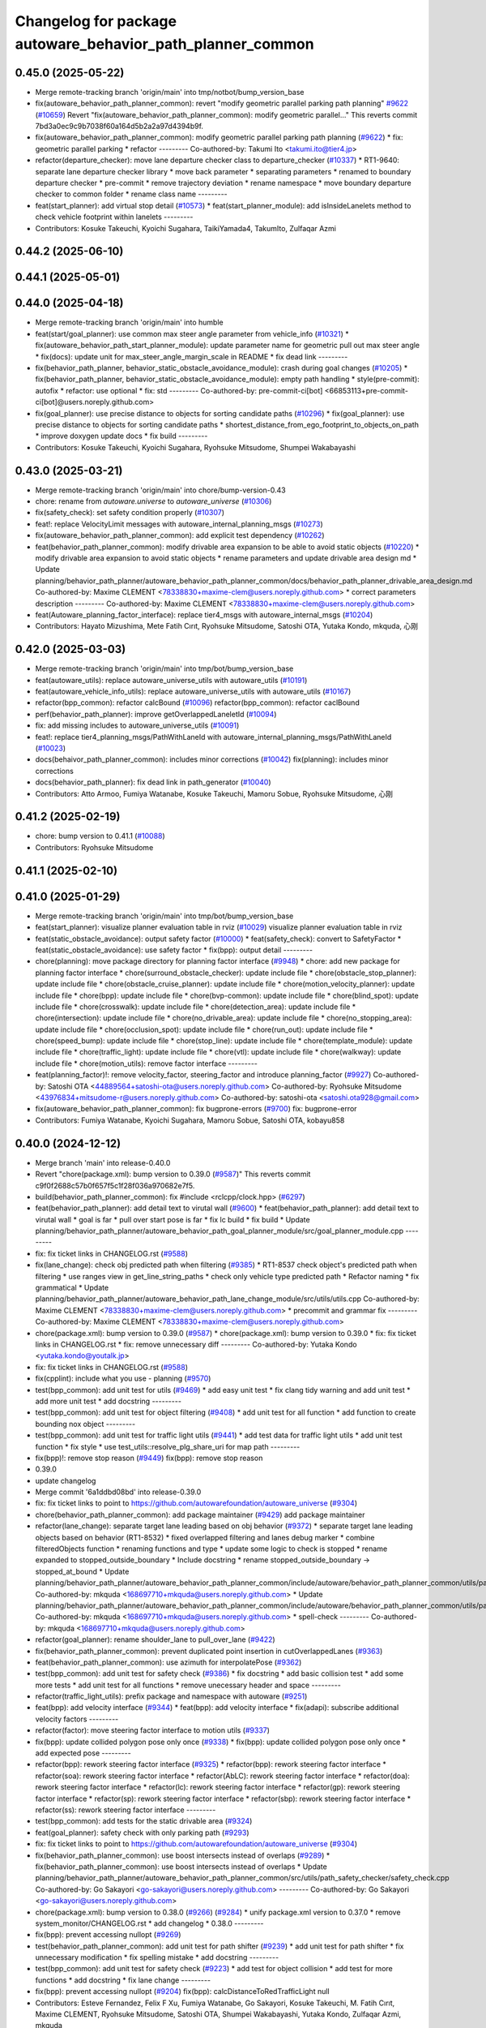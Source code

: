 ^^^^^^^^^^^^^^^^^^^^^^^^^^^^^^^^^^^^^^^^^^^^^^^^^^^^^^^^^^^
Changelog for package autoware_behavior_path_planner_common
^^^^^^^^^^^^^^^^^^^^^^^^^^^^^^^^^^^^^^^^^^^^^^^^^^^^^^^^^^^

0.45.0 (2025-05-22)
-------------------
* Merge remote-tracking branch 'origin/main' into tmp/notbot/bump_version_base
* fix(autoware_behavior_path_planner_common): revert "modify geometric parallel parking path planning" `#9622 <https://github.com/autowarefoundation/autoware_universe/issues/9622>`_ (`#10659 <https://github.com/autowarefoundation/autoware_universe/issues/10659>`_)
  Revert "fix(autoware_behavior_path_planner_common): modify geometric parallel…"
  This reverts commit 7bd3a0ec9c9b7038f60a164d5b2a2a97d4394b9f.
* fix(autoware_behavior_path_planner_common): modify geometric parallel parking path planning (`#9622 <https://github.com/autowarefoundation/autoware_universe/issues/9622>`_)
  * fix: geometric parallel parking
  * refactor
  ---------
  Co-authored-by: Takumi Ito <takumi.ito@tier4.jp>
* refactor(departure_checker): move lane departure checker class to departure_checker  (`#10337 <https://github.com/autowarefoundation/autoware_universe/issues/10337>`_)
  * RT1-9640: separate lane departure checker library
  * move back parameter
  * separating parameters
  * renamed to boundary departure checker
  * pre-commit
  * remove trajectory deviation
  * rename namespace
  * move boundary departure checker to common folder
  * rename class name
  ---------
* feat(start_planner): add virtual stop detail (`#10573 <https://github.com/autowarefoundation/autoware_universe/issues/10573>`_)
  * feat(start_planner_module): add isInsideLanelets method to check vehicle footprint within lanelets
  ---------
* Contributors: Kosuke Takeuchi, Kyoichi Sugahara, TaikiYamada4, TakumIto, Zulfaqar Azmi

0.44.2 (2025-06-10)
-------------------

0.44.1 (2025-05-01)
-------------------

0.44.0 (2025-04-18)
-------------------
* Merge remote-tracking branch 'origin/main' into humble
* feat(start/goal_planner): use common max steer angle parameter from vehicle_info (`#10321 <https://github.com/autowarefoundation/autoware_universe/issues/10321>`_)
  * fix(autoware_behavior_path_start_planner_module): update parameter name for geometric pull out max steer angle
  * fix(docs): update unit for max_steer_angle_margin_scale in README
  * fix dead link
  ---------
* fix(behavior_path_planner, behavior_static_obstacle_avoidance_module): crash during goal changes (`#10205 <https://github.com/autowarefoundation/autoware_universe/issues/10205>`_)
  * fix(behavior_path_planner, behavior_static_obstacle_avoidance_module): empty path handling
  * style(pre-commit): autofix
  * refactor: use optional
  * fix: std
  ---------
  Co-authored-by: pre-commit-ci[bot] <66853113+pre-commit-ci[bot]@users.noreply.github.com>
* fix(goal_planner): use precise distance to objects for sorting candidate paths (`#10296 <https://github.com/autowarefoundation/autoware_universe/issues/10296>`_)
  * fix(goal_planner): use precise distance to objects for sorting candidate paths
  * shortest_distance_from_ego_footprint_to_objects_on_path
  * improve doxygen
  update docs
  * fix build
  ---------
* Contributors: Kosuke Takeuchi, Kyoichi Sugahara, Ryohsuke Mitsudome, Shumpei Wakabayashi

0.43.0 (2025-03-21)
-------------------
* Merge remote-tracking branch 'origin/main' into chore/bump-version-0.43
* chore: rename from `autoware.universe` to `autoware_universe` (`#10306 <https://github.com/autowarefoundation/autoware_universe/issues/10306>`_)
* fix(safety_check): set safety condition properly (`#10307 <https://github.com/autowarefoundation/autoware_universe/issues/10307>`_)
* feat!: replace VelocityLimit messages with autoware_internal_planning_msgs (`#10273 <https://github.com/autowarefoundation/autoware_universe/issues/10273>`_)
* fix(autoware_behavior_path_planner_common): add explicit test dependency (`#10262 <https://github.com/autowarefoundation/autoware_universe/issues/10262>`_)
* feat(behavior_path_planner_common): modify drivable area expansion to be able to avoid static objects (`#10220 <https://github.com/autowarefoundation/autoware_universe/issues/10220>`_)
  * modify drivable area expansion to avoid static objects
  * rename parameters and update drivable area design md
  * Update planning/behavior_path_planner/autoware_behavior_path_planner_common/docs/behavior_path_planner_drivable_area_design.md
  Co-authored-by: Maxime CLEMENT <78338830+maxime-clem@users.noreply.github.com>
  * correct parameters description
  ---------
  Co-authored-by: Maxime CLEMENT <78338830+maxime-clem@users.noreply.github.com>
* feat(Autoware_planning_factor_interface): replace tier4_msgs with autoware_internal_msgs (`#10204 <https://github.com/autowarefoundation/autoware_universe/issues/10204>`_)
* Contributors: Hayato Mizushima, Mete Fatih Cırıt, Ryohsuke Mitsudome, Satoshi OTA, Yutaka Kondo, mkquda, 心刚

0.42.0 (2025-03-03)
-------------------
* Merge remote-tracking branch 'origin/main' into tmp/bot/bump_version_base
* feat(autoware_utils): replace autoware_universe_utils with autoware_utils  (`#10191 <https://github.com/autowarefoundation/autoware_universe/issues/10191>`_)
* feat(autoware_vehicle_info_utils): replace autoware_universe_utils with autoware_utils (`#10167 <https://github.com/autowarefoundation/autoware_universe/issues/10167>`_)
* refactor(bpp_common): refactor calcBound (`#10096 <https://github.com/autowarefoundation/autoware_universe/issues/10096>`_)
  refactor(bpp_common): refactor caclBound
* perf(behavior_path_planner): improve getOverlappedLaneletId (`#10094 <https://github.com/autowarefoundation/autoware_universe/issues/10094>`_)
* fix: add missing includes to autoware_universe_utils (`#10091 <https://github.com/autowarefoundation/autoware_universe/issues/10091>`_)
* feat!: replace tier4_planning_msgs/PathWithLaneId with autoware_internal_planning_msgs/PathWithLaneId (`#10023 <https://github.com/autowarefoundation/autoware_universe/issues/10023>`_)
* docs(behaivor_path_planner_common): includes minor corrections (`#10042 <https://github.com/autowarefoundation/autoware_universe/issues/10042>`_)
  fix(planning): includes minor corrections
* docs(behavior_path_planner): fix dead link in path_generator (`#10040 <https://github.com/autowarefoundation/autoware_universe/issues/10040>`_)
* Contributors: Atto Armoo, Fumiya Watanabe, Kosuke Takeuchi, Mamoru Sobue, Ryohsuke Mitsudome, 心刚

0.41.2 (2025-02-19)
-------------------
* chore: bump version to 0.41.1 (`#10088 <https://github.com/autowarefoundation/autoware_universe/issues/10088>`_)
* Contributors: Ryohsuke Mitsudome

0.41.1 (2025-02-10)
-------------------

0.41.0 (2025-01-29)
-------------------
* Merge remote-tracking branch 'origin/main' into tmp/bot/bump_version_base
* feat(start_planner): visualize planner evaluation table in rviz (`#10029 <https://github.com/autowarefoundation/autoware_universe/issues/10029>`_)
  visualize planner evaluation table in rviz
* feat(static_obstacle_avoidance): output safety factor (`#10000 <https://github.com/autowarefoundation/autoware_universe/issues/10000>`_)
  * feat(safety_check): convert to SafetyFactor
  * feat(static_obstacle_avoidance): use safety factor
  * fix(bpp): output detail
  ---------
* chore(planning): move package directory for planning factor interface (`#9948 <https://github.com/autowarefoundation/autoware_universe/issues/9948>`_)
  * chore: add new package for planning factor interface
  * chore(surround_obstacle_checker): update include file
  * chore(obstacle_stop_planner): update include file
  * chore(obstacle_cruise_planner): update include file
  * chore(motion_velocity_planner): update include file
  * chore(bpp): update include file
  * chore(bvp-common): update include file
  * chore(blind_spot): update include file
  * chore(crosswalk): update include file
  * chore(detection_area): update include file
  * chore(intersection): update include file
  * chore(no_drivable_area): update include file
  * chore(no_stopping_area): update include file
  * chore(occlusion_spot): update include file
  * chore(run_out): update include file
  * chore(speed_bump): update include file
  * chore(stop_line): update include file
  * chore(template_module): update include file
  * chore(traffic_light): update include file
  * chore(vtl): update include file
  * chore(walkway): update include file
  * chore(motion_utils): remove factor interface
  ---------
* feat(planning_factor)!: remove velocity_factor, steering_factor and introduce planning_factor (`#9927 <https://github.com/autowarefoundation/autoware_universe/issues/9927>`_)
  Co-authored-by: Satoshi OTA <44889564+satoshi-ota@users.noreply.github.com>
  Co-authored-by: Ryohsuke Mitsudome <43976834+mitsudome-r@users.noreply.github.com>
  Co-authored-by: satoshi-ota <satoshi.ota928@gmail.com>
* fix(autoware_behavior_path_planner_common): fix bugprone-errors (`#9700 <https://github.com/autowarefoundation/autoware_universe/issues/9700>`_)
  fix: bugprone-error
* Contributors: Fumiya Watanabe, Kyoichi Sugahara, Mamoru Sobue, Satoshi OTA, kobayu858

0.40.0 (2024-12-12)
-------------------
* Merge branch 'main' into release-0.40.0
* Revert "chore(package.xml): bump version to 0.39.0 (`#9587 <https://github.com/autowarefoundation/autoware_universe/issues/9587>`_)"
  This reverts commit c9f0f2688c57b0f657f5c1f28f036a970682e7f5.
* build(behavior_path_planner_common): fix #include <rclcpp/clock.hpp> (`#6297 <https://github.com/autowarefoundation/autoware_universe/issues/6297>`_)
* feat(behavior_path_planner): add detail text to virutal wall (`#9600 <https://github.com/autowarefoundation/autoware_universe/issues/9600>`_)
  * feat(behavior_path_planner): add detail text to virutal wall
  * goal is far
  * pull over start pose is far
  * fix lc build
  * fix build
  * Update planning/behavior_path_planner/autoware_behavior_path_goal_planner_module/src/goal_planner_module.cpp
  ---------
* fix: fix ticket links in CHANGELOG.rst (`#9588 <https://github.com/autowarefoundation/autoware_universe/issues/9588>`_)
* fix(lane_change): check obj predicted path when filtering (`#9385 <https://github.com/autowarefoundation/autoware_universe/issues/9385>`_)
  * RT1-8537 check object's predicted path when filtering
  * use ranges view in get_line_string_paths
  * check only vehicle type predicted path
  * Refactor naming
  * fix grammatical
  * Update planning/behavior_path_planner/autoware_behavior_path_lane_change_module/src/utils/utils.cpp
  Co-authored-by: Maxime CLEMENT <78338830+maxime-clem@users.noreply.github.com>
  * precommit and grammar fix
  ---------
  Co-authored-by: Maxime CLEMENT <78338830+maxime-clem@users.noreply.github.com>
* chore(package.xml): bump version to 0.39.0 (`#9587 <https://github.com/autowarefoundation/autoware_universe/issues/9587>`_)
  * chore(package.xml): bump version to 0.39.0
  * fix: fix ticket links in CHANGELOG.rst
  * fix: remove unnecessary diff
  ---------
  Co-authored-by: Yutaka Kondo <yutaka.kondo@youtalk.jp>
* fix: fix ticket links in CHANGELOG.rst (`#9588 <https://github.com/autowarefoundation/autoware_universe/issues/9588>`_)
* fix(cpplint): include what you use - planning (`#9570 <https://github.com/autowarefoundation/autoware_universe/issues/9570>`_)
* test(bpp_common): add unit test for utils (`#9469 <https://github.com/autowarefoundation/autoware_universe/issues/9469>`_)
  * add easy unit test
  * fix clang tidy warning and add unit test
  * add more unit test
  * add docstring
  ---------
* test(bpp_common): add unit test for object filtering (`#9408 <https://github.com/autowarefoundation/autoware_universe/issues/9408>`_)
  * add unit test for all function
  * add function to create bounding nox object
  ---------
* test(bpp_common): add unit test for traffic light utils (`#9441 <https://github.com/autowarefoundation/autoware_universe/issues/9441>`_)
  * add test data for traffic light utils
  * add unit test function
  * fix style
  * use test_utils::resolve_plg_share_uri for map path
  ---------
* fix(bpp)!: remove stop reason (`#9449 <https://github.com/autowarefoundation/autoware_universe/issues/9449>`_)
  fix(bpp): remove stop reason
* 0.39.0
* update changelog
* Merge commit '6a1ddbd08bd' into release-0.39.0
* fix: fix ticket links to point to https://github.com/autowarefoundation/autoware_universe (`#9304 <https://github.com/autowarefoundation/autoware_universe/issues/9304>`_)
* chore(behavior_path_planner_common): add package maintainer (`#9429 <https://github.com/autowarefoundation/autoware_universe/issues/9429>`_)
  add package maintainer
* refactor(lane_change): separate target lane leading based on obj behavior (`#9372 <https://github.com/autowarefoundation/autoware_universe/issues/9372>`_)
  * separate target lane leading objects based on behavior (RT1-8532)
  * fixed overlapped filtering and lanes debug marker
  * combine filteredObjects function
  * renaming functions and type
  * update some logic to check is stopped
  * rename expanded to stopped_outside_boundary
  * Include docstring
  * rename stopped_outside_boundary → stopped_at_bound
  * Update planning/behavior_path_planner/autoware_behavior_path_planner_common/include/autoware/behavior_path_planner_common/utils/path_safety_checker/objects_filtering.hpp
  Co-authored-by: mkquda <168697710+mkquda@users.noreply.github.com>
  * Update planning/behavior_path_planner/autoware_behavior_path_planner_common/include/autoware/behavior_path_planner_common/utils/path_safety_checker/objects_filtering.hpp
  Co-authored-by: mkquda <168697710+mkquda@users.noreply.github.com>
  * spell-check
  ---------
  Co-authored-by: mkquda <168697710+mkquda@users.noreply.github.com>
* refactor(goal_planner): rename shoulder_lane to pull_over_lane (`#9422 <https://github.com/autowarefoundation/autoware_universe/issues/9422>`_)
* fix(behavior_path_planner_common): prevent duplicated point insertion in cutOverlappedLanes (`#9363 <https://github.com/autowarefoundation/autoware_universe/issues/9363>`_)
* feat(behavior_path_planner_common): use azimuth for interpolatePose (`#9362 <https://github.com/autowarefoundation/autoware_universe/issues/9362>`_)
* test(bpp_common): add unit test for safety check (`#9386 <https://github.com/autowarefoundation/autoware_universe/issues/9386>`_)
  * fix docstring
  * add basic collision test
  * add some more tests
  * add unit test for all functions
  * remove unecessary header and space
  ---------
* refactor(traffic_light_utils): prefix package and namespace with autoware (`#9251 <https://github.com/autowarefoundation/autoware_universe/issues/9251>`_)
* feat(bpp): add velocity interface (`#9344 <https://github.com/autowarefoundation/autoware_universe/issues/9344>`_)
  * feat(bpp): add velocity interface
  * fix(adapi): subscribe additional velocity factors
  ---------
* refactor(factor): move steering factor interface to motion utils (`#9337 <https://github.com/autowarefoundation/autoware_universe/issues/9337>`_)
* fix(bpp): update collided polygon pose only once (`#9338 <https://github.com/autowarefoundation/autoware_universe/issues/9338>`_)
  * fix(bpp): update collided polygon pose only once
  * add expected pose
  ---------
* refactor(bpp): rework steering factor interface (`#9325 <https://github.com/autowarefoundation/autoware_universe/issues/9325>`_)
  * refactor(bpp): rework steering factor interface
  * refactor(soa): rework steering factor interface
  * refactor(AbLC): rework steering factor interface
  * refactor(doa): rework steering factor interface
  * refactor(lc): rework steering factor interface
  * refactor(gp): rework steering factor interface
  * refactor(sp): rework steering factor interface
  * refactor(sbp): rework steering factor interface
  * refactor(ss): rework steering factor interface
  ---------
* test(bpp_common): add tests for the static drivable area (`#9324 <https://github.com/autowarefoundation/autoware_universe/issues/9324>`_)
* feat(goal_planner): safety check with only parking path (`#9293 <https://github.com/autowarefoundation/autoware_universe/issues/9293>`_)
* fix: fix ticket links to point to https://github.com/autowarefoundation/autoware_universe (`#9304 <https://github.com/autowarefoundation/autoware_universe/issues/9304>`_)
* fix(behavior_path_planner_common): use boost intersects instead of overlaps (`#9289 <https://github.com/autowarefoundation/autoware_universe/issues/9289>`_)
  * fix(behavior_path_planner_common): use boost intersects instead of overlaps
  * Update planning/behavior_path_planner/autoware_behavior_path_planner_common/src/utils/path_safety_checker/safety_check.cpp
  Co-authored-by: Go Sakayori <go-sakayori@users.noreply.github.com>
  ---------
  Co-authored-by: Go Sakayori <go-sakayori@users.noreply.github.com>
* chore(package.xml): bump version to 0.38.0 (`#9266 <https://github.com/autowarefoundation/autoware_universe/issues/9266>`_) (`#9284 <https://github.com/autowarefoundation/autoware_universe/issues/9284>`_)
  * unify package.xml version to 0.37.0
  * remove system_monitor/CHANGELOG.rst
  * add changelog
  * 0.38.0
  ---------
* fix(bpp): prevent accessing nullopt (`#9269 <https://github.com/autowarefoundation/autoware_universe/issues/9269>`_)
* test(behavior_path_planner_common): add unit test for path shifter (`#9239 <https://github.com/autowarefoundation/autoware_universe/issues/9239>`_)
  * add unit test for path shifter
  * fix unnecessary modification
  * fix spelling mistake
  * add docstring
  ---------
* test(bpp_common): add unit test for safety check (`#9223 <https://github.com/autowarefoundation/autoware_universe/issues/9223>`_)
  * add test for object collision
  * add test for more functions
  * add docstring
  * fix lane change
  ---------
* fix(bpp): prevent accessing nullopt (`#9204 <https://github.com/autowarefoundation/autoware_universe/issues/9204>`_)
  fix(bpp): calcDistanceToRedTrafficLight null
* Contributors: Esteve Fernandez, Felix F Xu, Fumiya Watanabe, Go Sakayori, Kosuke Takeuchi, M. Fatih Cırıt, Maxime CLEMENT, Ryohsuke Mitsudome, Satoshi OTA, Shumpei Wakabayashi, Yutaka Kondo, Zulfaqar Azmi, mkquda

0.39.0 (2024-11-25)
-------------------
* Merge commit '6a1ddbd08bd' into release-0.39.0
* fix: fix ticket links to point to https://github.com/autowarefoundation/autoware_universe (`#9304 <https://github.com/autowarefoundation/autoware_universe/issues/9304>`_)
* feat(goal_planner): safety check with only parking path (`#9293 <https://github.com/autowarefoundation/autoware_universe/issues/9293>`_)
* fix: fix ticket links to point to https://github.com/autowarefoundation/autoware_universe (`#9304 <https://github.com/autowarefoundation/autoware_universe/issues/9304>`_)
* fix(behavior_path_planner_common): use boost intersects instead of overlaps (`#9289 <https://github.com/autowarefoundation/autoware_universe/issues/9289>`_)
  * fix(behavior_path_planner_common): use boost intersects instead of overlaps
  * Update planning/behavior_path_planner/autoware_behavior_path_planner_common/src/utils/path_safety_checker/safety_check.cpp
  Co-authored-by: Go Sakayori <go-sakayori@users.noreply.github.com>
  ---------
  Co-authored-by: Go Sakayori <go-sakayori@users.noreply.github.com>
* chore(package.xml): bump version to 0.38.0 (`#9266 <https://github.com/autowarefoundation/autoware_universe/issues/9266>`_) (`#9284 <https://github.com/autowarefoundation/autoware_universe/issues/9284>`_)
  * unify package.xml version to 0.37.0
  * remove system_monitor/CHANGELOG.rst
  * add changelog
  * 0.38.0
  ---------
* fix(bpp): prevent accessing nullopt (`#9269 <https://github.com/autowarefoundation/autoware_universe/issues/9269>`_)
* test(behavior_path_planner_common): add unit test for path shifter (`#9239 <https://github.com/autowarefoundation/autoware_universe/issues/9239>`_)
  * add unit test for path shifter
  * fix unnecessary modification
  * fix spelling mistake
  * add docstring
  ---------
* test(bpp_common): add unit test for safety check (`#9223 <https://github.com/autowarefoundation/autoware_universe/issues/9223>`_)
  * add test for object collision
  * add test for more functions
  * add docstring
  * fix lane change
  ---------
* fix(bpp): prevent accessing nullopt (`#9204 <https://github.com/autowarefoundation/autoware_universe/issues/9204>`_)
  fix(bpp): calcDistanceToRedTrafficLight null
* Contributors: Esteve Fernandez, Go Sakayori, Kosuke Takeuchi, Shumpei Wakabayashi, Yutaka Kondo

0.38.0 (2024-11-08)
-------------------
* unify package.xml version to 0.37.0
* fix(traffic_light_utils): prevent accessing nullopt (`#9163 <https://github.com/autowarefoundation/autoware_universe/issues/9163>`_)
* fix(behavior_path_planner, behavior_velocity_planner): fix to not read invalid ID (`#9103 <https://github.com/autowarefoundation/autoware_universe/issues/9103>`_)
  * fix(behavior_path_planner, behavior_velocity_planner): fix to not read invalid ID
  * style(pre-commit): autofix
  * fix typo
  * fix(behavior_path_planner, behavior_velocity_planner): fix typo and indentation
  ---------
  Co-authored-by: pre-commit-ci[bot] <66853113+pre-commit-ci[bot]@users.noreply.github.com>
* feat(autoware_test_utils): move test_map, add launcher for test_map (`#9045 <https://github.com/autowarefoundation/autoware_universe/issues/9045>`_)
* test(bpp_common): add test for path utils (`#9122 <https://github.com/autowarefoundation/autoware_universe/issues/9122>`_)
  * add test file for path utils
  * fix
  * add tests for map irrelevant function
  * add test for getUnshiftedEgoPose
  * add docstring and remove unneccesary function
  ---------
* feat(test_utils): add simple path with lane id generator (`#9113 <https://github.com/autowarefoundation/autoware_universe/issues/9113>`_)
  * add simple path with lane id generator
  * chnage to explicit template
  * fix
  * add static cast
  * remove header file
  ---------
* feat(lane_change): add unit test for normal lane change class (RT1-7970) (`#9090 <https://github.com/autowarefoundation/autoware_universe/issues/9090>`_)
  * RT1-7970 testing base class
  * additional test
  * Added update lanes
  * check path generation
  * check is lane change required
  * fix PRs comment
  ---------
* test(bpp_common): add test for objects filtering except for lanelet using functions (`#9049 <https://github.com/autowarefoundation/autoware_universe/issues/9049>`_)
  * add test for objects filtering except for lanelet using functions
  * remove unnecessary include file
  * add doxygen
  ---------
* refactor(object_recognition_utils): add autoware prefix to object_recognition_utils (`#8946 <https://github.com/autowarefoundation/autoware_universe/issues/8946>`_)
* refactor(bpp_common, motion_utils): move path shifter util functions to autoware::motion_utils (`#9081 <https://github.com/autowarefoundation/autoware_universe/issues/9081>`_)
  * remove unused function
  * mover path shifter utils function to autoware motion utils
  * minor change in license header
  * fix warning message
  * remove header file
  ---------
* test(bpp_common): add test for occupancy grid based collision detector (`#9066 <https://github.com/autowarefoundation/autoware_universe/issues/9066>`_)
  * add test for occupancy grid based collision detector
  * remove unnnecessary header
  * fix
  * change map resolution and corresponding index
  ---------
* test(bpp_common): add test for parking departure utils (`#9055 <https://github.com/autowarefoundation/autoware_universe/issues/9055>`_)
  * add test for parking departure utils
  * fix
  * fix typo
  * use EXPECT_DOUBLE_EQ instead of EXPECT_NEAR
  ---------
* test(bpp_common): add test for object related functions (`#9062 <https://github.com/autowarefoundation/autoware_universe/issues/9062>`_)
  * add test for object related functions
  * use EXPECT_DOUBLE_EQ instead of EXPECT_NEAR
  * fix build error
  ---------
* test(bpp_common): add test for footprint (`#9056 <https://github.com/autowarefoundation/autoware_universe/issues/9056>`_)
  add test for footprint
* refactor(lane_change): refactor get_lane_change_lanes function (`#9044 <https://github.com/autowarefoundation/autoware_universe/issues/9044>`_)
  * refactor(lane_change): refactor get_lane_change_lanes function
  * Add doxygen comment for to_geom_msg_pose
  ---------
* fix(behavior_path_planner_common): swap boolean for filterObjectsByVelocity (`#9036 <https://github.com/autowarefoundation/autoware_universe/issues/9036>`_)
  fix filter object by velocity
* feat(autoware_behavior_path_planner_common): disable feature of turning off blinker at low velocity (`#9005 <https://github.com/autowarefoundation/autoware_universe/issues/9005>`_)
  * feat(turn_signal_decider): disable feature of turning off blinker at low velocity
  ---------
* refactor(bpp): simplify ExtendedPredictedObject and add new member variables (`#8889 <https://github.com/autowarefoundation/autoware_universe/issues/8889>`_)
  * simplify ExtendedPredictedObject and add new member variables
  * replace self polygon to initial polygon
  * comment
  * add comments to dist of ego
  ---------
* refactor(autoware_interpolation): prefix package and namespace with autoware (`#8088 <https://github.com/autowarefoundation/autoware_universe/issues/8088>`_)
  Co-authored-by: kosuke55 <kosuke.tnp@gmail.com>
* fix(behavior_path_planner): fix rtc state update logic (`#8899 <https://github.com/autowarefoundation/autoware_universe/issues/8899>`_)
  * fix function updateRTCStatus
  * fix pre-commit
  ---------
* test(autoware_behavior_path_planner_common): add tests for calcInterpolatedPoseWithVelocity (`#8270 <https://github.com/autowarefoundation/autoware_universe/issues/8270>`_)
  * test: add interpolated pose calculation function's test
  * disabled SpecialCases test
  ---------
* refactor(behavior_path_planner): planner data parameter initializer function (`#8767 <https://github.com/autowarefoundation/autoware_universe/issues/8767>`_)
* feat(behavior_planning): update test map for BusStopArea and bicycle_lanes (`#8694 <https://github.com/autowarefoundation/autoware_universe/issues/8694>`_)
* fix(autoware_behavior_path_planner_common): fix unusedFunction (`#8736 <https://github.com/autowarefoundation/autoware_universe/issues/8736>`_)
  fix:unusedFunction
* fix(autoware_behavior_path_planner_common): fix unusedFunction (`#8707 <https://github.com/autowarefoundation/autoware_universe/issues/8707>`_)
  * fix:createDrivableLanesMarkerArray and setDecelerationVelocity
  * fix:convertToSnakeCase
  * fix:clang format
  ---------
* fix(bpp): use common steering factor interface for same scene modules (`#8675 <https://github.com/autowarefoundation/autoware_universe/issues/8675>`_)
* fix(autoware_behavior_path_planner_common): fix unusedFunction (`#8654 <https://github.com/autowarefoundation/autoware_universe/issues/8654>`_)
  * fix:unusedFunction 0-2
  * fix:unusedFunction 3-5
  * fix:unusedFunction
  ---------
* chore(behavior_path_planner_common): update road_shoulder test_map (`#8550 <https://github.com/autowarefoundation/autoware_universe/issues/8550>`_)
* perf(goal_planner): faster path sorting and selection  (`#8457 <https://github.com/autowarefoundation/autoware_universe/issues/8457>`_)
  * perf(goal_planner): faster path sorting and selection
  * path_id_to_rough_margin_map
  ---------
* feat(behavior_path_planner_common): add calculateRoughDistanceToObjects (`#8464 <https://github.com/autowarefoundation/autoware_universe/issues/8464>`_)
* fix(autoware_behavior_path_planner_common): fix variableScope (`#8443 <https://github.com/autowarefoundation/autoware_universe/issues/8443>`_)
  fix:variableScope
* refactor(safety_checker): remove redundant polygon creation (`#8502 <https://github.com/autowarefoundation/autoware_universe/issues/8502>`_)
* feat(lane_change): ensure LC merging lane stop point is safe (`#8369 <https://github.com/autowarefoundation/autoware_universe/issues/8369>`_)
  * function to check for merging lane
  * function to compute distance from last fit width center line point to lane end
  * ensure lane width at LC stop point is larger than ego width
  * refactor function isMergingLane
  * improve implementation
  * apply logic only when current ego foot print is within lane
  * change implementation to use intersection points of buffered centerline and lane polygon
  * minor refactoring
  * overload function isEgoWithinOriginalLane to pass lane polygon directly
  ---------
* feat(behavior_path_planner_common): add road_shoulder test map (`#8454 <https://github.com/autowarefoundation/autoware_universe/issues/8454>`_)
* fix(turn_signal, lane_change, goal_planner): add optional to tackle lane change turn signal and pull over turn signal (`#8463 <https://github.com/autowarefoundation/autoware_universe/issues/8463>`_)
  * add optional to tackle LC turn signal and pull over turn signal
  * CPP file should not re-define default value; typo in copying from internal repos
  ---------
* perf(static_obstacle_avoidance): improve logic to reduce computational cost (`#8432 <https://github.com/autowarefoundation/autoware_universe/issues/8432>`_)
  * perf(safety_check): check within first
  * perf(static_obstacle_avoidance): remove duplicated process
  * perf(static_obstacle_avoidance): remove heavy process
  ---------
* fix(start/goal_planner): align geometric parall parking start pose with center line (`#8326 <https://github.com/autowarefoundation/autoware_universe/issues/8326>`_)
* feat(behavior_path _planner): divide planner manager modules into dependent slots (`#8117 <https://github.com/autowarefoundation/autoware_universe/issues/8117>`_)
* feat(path_safety_checker): add rough collision check (`#8193 <https://github.com/autowarefoundation/autoware_universe/issues/8193>`_)
  * feat(path_safety_checker): add rough collision check
  * Update planning/behavior_path_planner/autoware_behavior_path_planner_common/src/utils/path_safety_checker/safety_check.cpp
  ---------
* fix(autoware_behavior_path_planner_common): fix passedByValue (`#8209 <https://github.com/autowarefoundation/autoware_universe/issues/8209>`_)
  * fix:clang format
  * fix:passedByValue
  * fix:passedByValue
  ---------
* fix(behavior_path_planner_common): fix dynamic drivable area expansion with few input bound points (`#8136 <https://github.com/autowarefoundation/autoware_universe/issues/8136>`_)
* fix(bpp): fix approved request search  (`#8119 <https://github.com/autowarefoundation/autoware_universe/issues/8119>`_)
  fix existApprovedRequest condition
* fix(bpp, rtc_interface): fix state transition (`#7743 <https://github.com/autowarefoundation/autoware_universe/issues/7743>`_)
  * fix(rtc_interface): check rtc state
  * fix(bpp_interface): check rtc state
  * feat(rtc_interface): print
  ---------
* fix(autoware_behavior_path_planner_common): fix constParameterReference (`#8045 <https://github.com/autowarefoundation/autoware_universe/issues/8045>`_)
  fix:constParameterReference
* feat(autoware_behavior_path_planner_common,autoware_behavior_path_lane_change_module): add time_keeper to bpp (`#8004 <https://github.com/autowarefoundation/autoware_universe/issues/8004>`_)
  * feat(autoware_behavior_path_planner_common,autoware_behavior_path_lane_change_module): add time_keeper to bpp
  * update
  ---------
* fix(autoware_behavior_path_planner_common): fix shadowVariable (`#7965 <https://github.com/autowarefoundation/autoware_universe/issues/7965>`_)
  fix:shadowVariable
* feat(safety_check): filter safety check targe objects by yaw deviation between pose and lane (`#7828 <https://github.com/autowarefoundation/autoware_universe/issues/7828>`_)
  * fix(safety_check): filter by yaw deviation to check object belongs to lane
  * fix(static_obstacle_avoidance): check yaw only when the object is moving
  ---------
* fix(autoware_behavior_path_planner_common): fix knownConditionTrueFalse (`#7816 <https://github.com/autowarefoundation/autoware_universe/issues/7816>`_)
* feat(autoware_behavior_path_planner): remove max_module_size param (`#7764 <https://github.com/autowarefoundation/autoware_universe/issues/7764>`_)
  * feat(behavior_path_planner): remove max_module_size param
  The max_module_size param has been removed from the behavior_path_planner scene_module_manager.param.yaml file. This param was unnecessary and has been removed to simplify the configuration.
  ---------
* feat: add `autoware\_` prefix to `lanelet2_extension` (`#7640 <https://github.com/autowarefoundation/autoware_universe/issues/7640>`_)
* feat(start_planner): yaw threshold for rss check (`#7657 <https://github.com/autowarefoundation/autoware_universe/issues/7657>`_)
  * add param to customize yaw th
  * add param to other modules
  * docs
  * update READMEs with params
  * fix LC README
  * use normalized yaw diff
  ---------
* fix(autoware_behavior_path_planner_common): fix containerOutOfBounds warning (`#7675 <https://github.com/autowarefoundation/autoware_universe/issues/7675>`_)
  * fix(autoware_behavior_path_planner_common): fix containerOutOfBounds warning
  * fix type
  ---------
* fix(autoware_behavior_path_planner_common): fix shadowArgument warning in getDistanceToCrosswalk (`#7665 <https://github.com/autowarefoundation/autoware_universe/issues/7665>`_)
* fix(autoware_behavior_path_planner_common): fix shadowArgument warning (`#7623 <https://github.com/autowarefoundation/autoware_universe/issues/7623>`_)
* refactor(universe_utils/motion_utils)!: add autoware namespace (`#7594 <https://github.com/autowarefoundation/autoware_universe/issues/7594>`_)
* fix(autoware_behavior_path_planner_common): fix redundantContinue warning (`#7578 <https://github.com/autowarefoundation/autoware_universe/issues/7578>`_)
* fix(behavior_path_planner): fix redundantAssignment warning (`#7560 <https://github.com/autowarefoundation/autoware_universe/issues/7560>`_)
* refactor(motion_utils)!: add autoware prefix and include dir (`#7539 <https://github.com/autowarefoundation/autoware_universe/issues/7539>`_)
  refactor(motion_utils): add autoware prefix and include dir
* feat(autoware_universe_utils)!: rename from tier4_autoware_utils (`#7538 <https://github.com/autowarefoundation/autoware_universe/issues/7538>`_)
  Co-authored-by: kosuke55 <kosuke.tnp@gmail.com>
* fix(behavior_path_planner): fix redundantIfRemove warning (`#7544 <https://github.com/autowarefoundation/autoware_universe/issues/7544>`_)
* refactor(route_handler)!: rename to include/autoware/{package_name}  (`#7530 <https://github.com/autowarefoundation/autoware_universe/issues/7530>`_)
  refactor(route_handler)!: rename to include/autoware/{package_name}
* refactor(rtc_interface)!: rename to include/autoware/{package_name} (`#7531 <https://github.com/autowarefoundation/autoware_universe/issues/7531>`_)
  Co-authored-by: Fumiya Watanabe <rej55.g@gmail.com>
* refactor(freespace_planner)!: rename to include/autoware/{package_name}  (`#7525 <https://github.com/autowarefoundation/autoware_universe/issues/7525>`_)
  refactor(freespace_planner)!: rename to include/autoware/{package_name}
  refactor(start_planner): make autoware include dir
  refactor(goal_planner): make autoware include dir
  sampling planner module
  fix sampling planner build
  dynamic_avoidance
  lc
  side shift
  autoware_behavior_path_static_obstacle_avoidance_module
  autoware_behavior_path_planner_common
  make behavior_path dir
  pre-commit
  fix pre-commit
  fix build
  autoware_freespace_planner
  freespace_planning_algorithms
* refactor(control)!: refactor directory structures of the control checkers (`#7524 <https://github.com/autowarefoundation/autoware_universe/issues/7524>`_)
  * aeb
  * control_validator
  * lane_departure_checker
  * shift_decider
  * fix
  ---------
* refactor(objects_of_interest_marker_interface): rename to include/autoware/{package_name} (`#7535 <https://github.com/autowarefoundation/autoware_universe/issues/7535>`_)
* refactor(behaivor_path_planner)!: rename to include/autoware/{package_name} (`#7522 <https://github.com/autowarefoundation/autoware_universe/issues/7522>`_)
  * refactor(behavior_path_planner)!: make autoware dir in include
  * refactor(start_planner): make autoware include dir
  * refactor(goal_planner): make autoware include dir
  * sampling planner module
  * fix sampling planner build
  * dynamic_avoidance
  * lc
  * side shift
  * autoware_behavior_path_static_obstacle_avoidance_module
  * autoware_behavior_path_planner_common
  * make behavior_path dir
  * pre-commit
  * fix pre-commit
  * fix build
  ---------
* Contributors: Esteve Fernandez, Fumiya Watanabe, Go Sakayori, Koichi98, Kosuke Takeuchi, Kyoichi Sugahara, Mamoru Sobue, Maxime CLEMENT, Ryuta Kambe, Satoshi OTA, T-Kimura-MM, Takayuki Murooka, Yuki TAKAGI, Yukinari Hisaki, Yutaka Kondo, Yuxuan Liu, Zulfaqar Azmi, danielsanchezaran, kobayu858, mkquda

0.26.0 (2024-04-03)
-------------------
